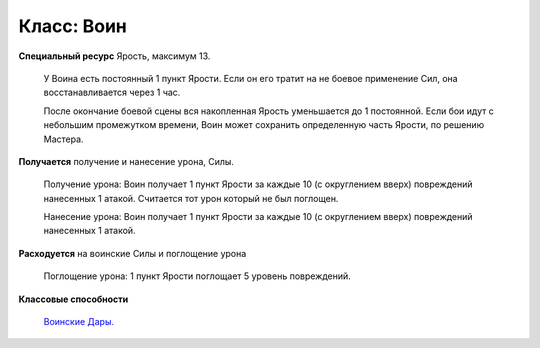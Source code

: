 .. _class_warrior:

===========
Класс: Воин
===========

**Специальный ресурс** Ярость, максимум 13.

  У Воина есть постоянный 1 пункт Ярости. Если он его тратит на не боевое применение Сил, она восстанавливается через 1 час.

  После окончание боевой сцены вся накопленная Ярость уменьшается до 1 постоянной. Если бои идут с небольшим промежутком времени, Воин может сохранить определенную часть Ярости, по решению Мастера.

**Получается** получение и нанесение урона, Силы.

  Получение урона: Воин получает 1 пункт Ярости за каждые 10 (с округлением вверх) повреждений нанесенных 1 атакой. Считается тот урон который не был поглощен.

  Нанесение урона: Воин получает 1 пункт Ярости за каждые 10 (с округлением вверх) повреждений нанесенных 1 атакой.

**Расходуется** на воинские Силы и поглощение урона

  Поглощение урона: 1 пункт Ярости поглощает 5 уровень повреждений.

**Классовые способности**

  `Воинские Дары.
  <https://dnd-wod.blogspot.com/p/blog-page_8.html>`_
